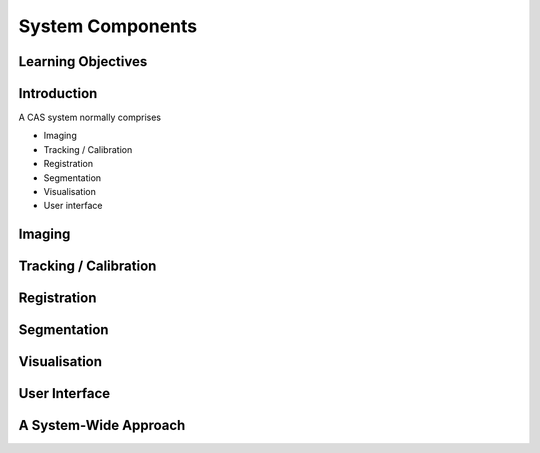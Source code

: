 .. _Components:

System Components
=================

Learning Objectives
-------------------

Introduction
------------

A CAS system normally comprises

* Imaging
* Tracking / Calibration
* Registration
* Segmentation
* Visualisation
* User interface

Imaging
-------

Tracking / Calibration
----------------------

Registration
------------

Segmentation
------------

Visualisation
-------------

User Interface
--------------

A System-Wide Approach
----------------------
